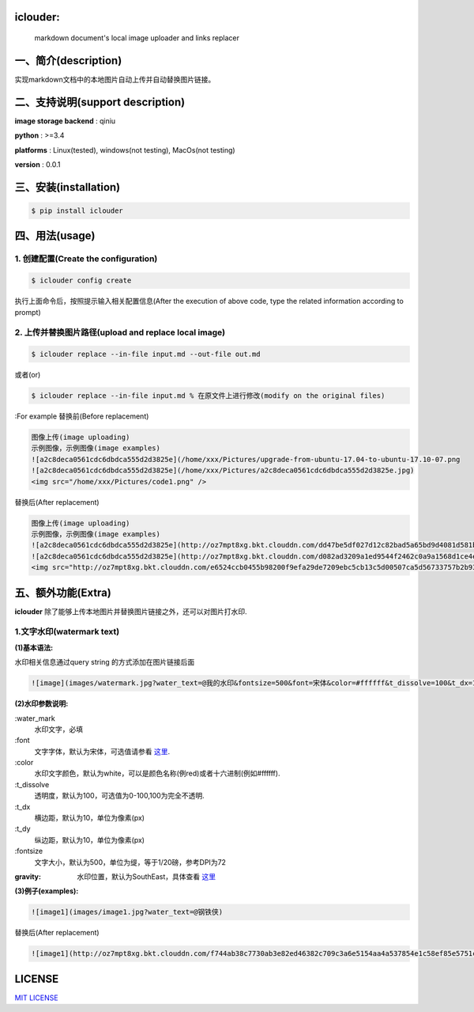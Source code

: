 .. image:: https://img.shields.io/dub/l/vibe-d.svg
  :target: LICENSE.md
  :align: left




iclouder:
----------------

    markdown document's local image uploader and links replacer



一、简介(description)
----------------------

实现markdown文档中的本地图片自动上传并自动替换图片链接。



二、支持说明(support description)
-------------------------------


**image storage backend** : qiniu

**python** : >=3.4

**platforms** : Linux(tested), windows(not testing), MacOs(not testing)

**version** : 0.0.1


三、安装(installation)
---------------------

.. code-block:: bash

    $ pip install iclouder




四、用法(usage)
------------


1. 创建配置(Create the configuration)
^^^^^^^^^^^^^^^^^^^^^^^^^^^^^^^^^^^^^


.. code-block:: bash

    $ iclouder config create



执行上面命令后，按照提示输入相关配置信息(After the execution of above code, type the related information according to prompt)


2. 上传并替换图片路径(upload and replace local image)
^^^^^^^^^^^^^^^^^^^^^^^^^^^^^^^^^^^^^^^^^^^^^^^^^^^^^

.. code-block:: bash

   $ iclouder replace --in-file input.md --out-file out.md


或者(or)


.. code-block:: bash

    $ iclouder replace --in-file input.md % 在原文件上进行修改(modify on the original files)

:For example
替换前(Before replacement)

.. code-block:: markdown

    图像上传(image uploading)
    示例图像，示例图像(image examples)
    ![a2c8deca0561cdc6dbdca555d2d3825e](/home/xxx/Pictures/upgrade-from-ubuntu-17.04-to-ubuntu-17.10-07.png
    ![a2c8deca0561cdc6dbdca555d2d3825e](/home/xxx/Pictures/a2c8deca0561cdc6dbdca555d2d3825e.jpg)
    <img src="/home/xxx/Pictures/code1.png" />



替换后(After replacement)

.. code-block:: markdown

    图像上传(image uploading)
    示例图像，示例图像(image examples)
    ![a2c8deca0561cdc6dbdca555d2d3825e](http://oz7mpt8xg.bkt.clouddn.com/dd47be5df027d12c82bad5a65bd9d4081d581b1ebbc792fb6510a38c894ef259.png)
    ![a2c8deca0561cdc6dbdca555d2d3825e](http://oz7mpt8xg.bkt.clouddn.com/d082ad3209a1ed9544f2462c0a9a1568d1ce4ec0ee26d5bfbff5f2cf4a2db531.jpg) 
    <img src="http://oz7mpt8xg.bkt.clouddn.com/e6524ccb0455b98200f9efa29de7209ebc5cb13c5d00507ca5d56733757b2b93.png" />



五、额外功能(Extra)
----------------


**iclouder** 除了能够上传本地图片并替换图片链接之外，还可以对图片打水印.


1.文字水印(watermark text)
^^^^^^^^^^^^^^^^^^^^^^^^^^^^^^

**(1)基本语法:**


水印相关信息通过query string 的方式添加在图片链接后面

.. code-block:: markdown

   ![image](images/watermark.jpg?water_text=@我的水印&fontsize=500&font=宋体&color=#ffffff&t_dissolve=100&t_dx=10&t_dy=10&gravity=SouthEast)


**(2)水印参数说明:**


:water_mark
        水印文字，必填

:font
        文字字体，默认为宋体，可选值请参看 `这里 <https://developer.qiniu.com/dora/kb/1379/image-and-video-text-watermarking-support-font-list>`_.

:color
        水印文字颜色，默认为white，可以是颜色名称(例red)或者十六进制(例如#ffffff).

:t_dissolve
        透明度，默认为100，可选值为0-100,100为完全不透明.

:t_dx
        横边距，默认为10，单位为像素(px)

:t_dy
        纵边距，默认为10，单位为像素(px)

:fontsize
        文字大小，默认为500，单位为缇，等于1/20磅，参考DPI为72

:gravity:
        水印位置，默认为SouthEast，具体查看 `这里 <https://developer.qiniu.com/dora/manual/1316/image-watermarking-processing-watermark#watermark-anchor-spec>`_


**(3)例子(examples):**

.. code-block:: markdown

    ![image1](images/image1.jpg?water_text=@钢铁侠)

 
.. image:: images/image1.jpg
        

替换后(After replacement)

.. code-block:: markdown

   ![image1](http://oz7mpt8xg.bkt.clouddn.com/f744ab38c7730ab3e82ed46382c709c3a6e5154aa4a537854e1c58ef85e5751c.jpg?watermark/2/text/QOmSoumTgeS-oA==/font/5a6L5L2T/fill/d2hpdGU=/fontsize/500/dissolve/100/dx/10/dy/10/gravity/SouthEast)

.. image:: http://oz7mpt8xg.bkt.clouddn.com/f744ab38c7730ab3e82ed46382c709c3a6e5154aa4a537854e1c58ef85e5751c.jpg?watermark/2/text/QOmSoumTgeS-oA==/font/5a6L5L2T/fill/d2hpdGU=/fontsize/500/dissolve/100/dx/10/dy/10/gravity/SouthEast


LICENSE
-------------------

`MIT LICENSE <LICENSE.md>`_
